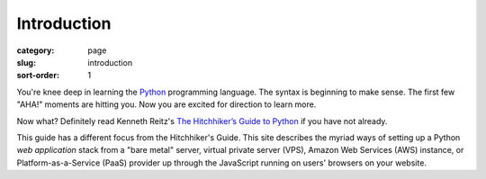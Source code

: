 Introduction
============

:category: page
:slug: introduction
:sort-order: 1

You're knee deep in learning the `Python <http://www.python.org/>`_
programming language. The syntax is beginning to make sense. The first
few "AHA!" moments are hitting you. Now you are excited for direction to learn
more.

Now what? Definitely read Kenneth Reitz's 
`The Hitchhiker’s Guide to Python <http://docs.python-guide.org/en/latest/>`_
if you have not already. 
    
This guide has a different focus from the Hitchhiker's Guide. This site 
describes the myriad ways of setting up a Python *web application*
stack from a "bare metal" server, virtual private server (VPS), Amazon Web 
Services (AWS) instance, or Platform-as-a-Service (PaaS) provider up 
through the JavaScript running on users' browsers on your website.


